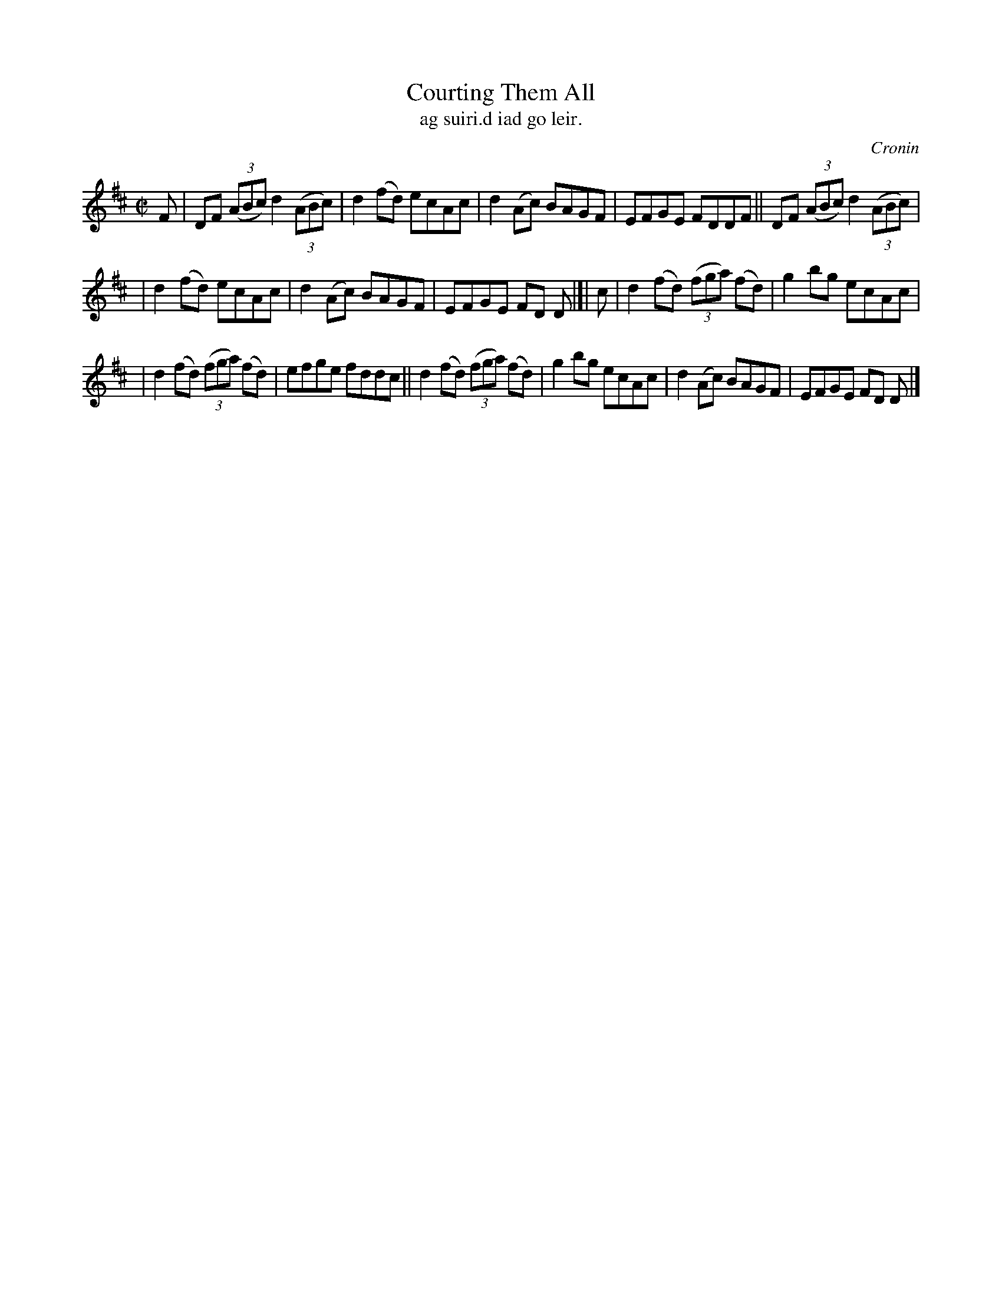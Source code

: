 X: 1489
T: Courting Them All
T: ag suiri\.d iad go leir.
R: reel
%S: s:3 b:16(5+5+6)
O: Cronin
B: O'Neill's "Music of Ireland" 1850 #1489
Z: John B. Walsh, 8/22/96
M: C|
L: 1/8
K: D
F | DF ((3ABc) d2 ((3ABc) | d2(fd) ecAc | d2(Ac) BAGF | EFGE FDDF || DF ((3ABc) d2 ((3ABc) |
| d2(fd) ecAc | d2(Ac) BAGF | EFGE FD D |]| c | d2(fd) ((3fga) (fd) | g2bg ecAc |
| d2(fd) ((3fga) (fd) | efge fddc || d2(fd) ((3fga) (fd) | g2bg ecAc | d2(Ac) BAGF | EFGE FD D |]

